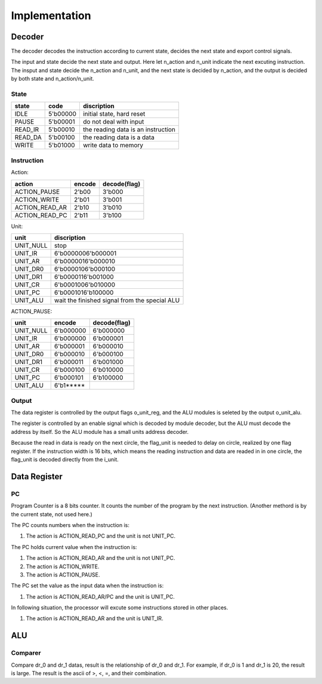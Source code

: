 ==============
Implementation
==============

Decoder
=======

The decoder decodes the instruction according to current state,
decides the next state and export control signals.

The input and state decide the next state and output.
Here let n_action and n_unit indicate the next excuting instruction.
The insput and state decide the n_action and n_unit,
and the next state is decided by n_action,
and the output is decided by both state and n_action/n_unit.

State
-----

==========  ========  ==================================
state       code      discription
==========  ========  ==================================
IDLE        5'b00000  initial state, hard reset
PAUSE       5'b00001  do not deal with input
READ_IR     5'b00010  the reading data is an instruction
READ_DA     5'b00100  the reading data is a data
WRITE       5'b01000  write data to memory
==========  ========  ==================================

Instruction
-----------

Action:

==================  ========  ============
action              encode    decode(flag)
==================  ========  ============
ACTION_PAUSE        2'b00     3'b000      
ACTION_WRITE        2'b01     3'b001      
ACTION_READ_AR      2'b10     3'b010      
ACTION_READ_PC      2'b11     3'b100      
==================  ========  ============

Unit:

==============  ==============================================================
unit            discription
==============  ==============================================================
UNIT_NULL       stop
UNIT_IR         6'b0000006'b000001
UNIT_AR         6'b0000016'b000010
UNIT_DR0        6'b0000106'b000100
UNIT_DR1        6'b0000116'b001000
UNIT_CR         6'b0001006'b010000
UNIT_PC         6'b0001016'b100000
UNIT_ALU        wait the finished signal from the special ALU
==============  ==============================================================

ACTION_PAUSE:

==============  =========  ============
unit            encode     decode(flag)   
==============  =========  ============
UNIT_NULL       6'b000000  6'b000000
UNIT_IR         6'b000000  6'b000001
UNIT_AR         6'b000001  6'b000010
UNIT_DR0        6'b000010  6'b000100
UNIT_DR1        6'b000011  6'b001000
UNIT_CR         6'b000100  6'b010000
UNIT_PC         6'b000101  6'b100000
UNIT_ALU        6'b1*****  
==============  =========  ============

Output
------

The data register is controlled by the output flags o_unit_reg,
and the ALU modules is seleted by the output o_unit_alu.

The register is controlled by an enable signal which is decoded by module decoder,
but the ALU must decode the address by itself.
So the ALU module has a small units address decoder.

Because the read in data is ready on the next circle,
the flag_unit is needed to delay on circle, realized by one flag register.
If the instruction width is 16 bits,
which means the reading instruction and data are readed in in one circle,
the flag_unit is decoded directly from the i_unit.



Data Register
=============

PC
--

Program Counter is a 8 bits counter.
It counts the number of the program by the next instruction.
(Another methord is by the current state, not used here.)

The PC counts numbers when the instruction is:

1. The action is ACTION_READ_PC and the unit is not UNIT_PC.

The PC holds current value when the instruction is:

1. The action is ACTION_READ_AR and the unit is not UNIT_PC.

2. The action is ACTION_WRITE.

3. The action is ACTION_PAUSE.

The PC set the value as the input data when the instruction is:

1. The action is ACTION_READ_AR/PC and the unit is UNIT_PC.

In following situation,
the processor will excute some instructions stored in other places.

1. The action is ACTION_READ_AR and the unit is UNIT_IR.


ALU
===

Comparer
--------

Compare dr_0 and dr_1 datas, result is the relationship of dr_0
and dr_1. 
For example, if dr_0 is 1 and dr_1 is 20, the result is large.
The result is the ascii of >, <, =, and their combination.

